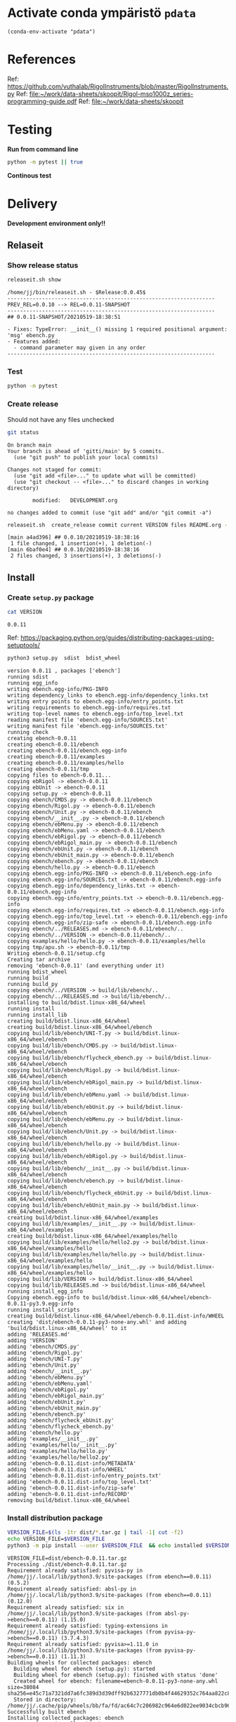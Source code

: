 
* Activate conda ympäristö =pdata=

#+BEGIN_SRC elisp
(conda-env-activate "pdata")
#+END_SRC

#+RESULTS:
: Switched to conda environment: pdata


* References

Ref: https://github.com/vuthalab/RigolInstruments/blob/master/RigolInstruments.py
Ref: [[file:~/work/data-sheets/skoopit/Rigol-mso1000z_series-programming-guide.pdf]]
Ref: [[file:~/work/data-sheets/skoopit]]


* Testing

*Run from command line*

#+BEGIN_SRC bash :eval no-export :results output
python -m pytest || true
#+END_SRC

#+RESULTS:
#+begin_example
============================= test session starts ==============================
platform linux -- Python 3.9.1, pytest-6.2.4, py-1.10.0, pluggy-0.13.1
rootdir: /home/jj/work/ebench
plugins: bdd-3.2.1, xdist-2.3.0, forked-1.2.0
collected 4 items

spec/test_ebench.py .F.                                                  [ 75%]
spec/test_framework.py .                                                 [100%]

=================================== FAILURES ===================================
_________________________________ test_version _________________________________

    def test_version():
>       assert ebench.version() == "324234"
E       AssertionError: assert '0.0.11-SNAPSHOT' == '324234'
E         - 324234
E         + 0.0.11-SNAPSHOT

spec/test_ebench.py:14: AssertionError
=========================== short test summary info ============================
FAILED spec/test_ebench.py::test_version - AssertionError: assert '0.0.11-SNA...
========================= 1 failed, 3 passed in 0.32s ==========================
#+end_example


*Continous test*
#+BEGIN_SRC elisp :noweb yes :results output :eval no-export :exports none 
(start-process "server" "buf-server" "xterm" "-fa" "monaco" "-fs" "15"  "-T" "EBENCH" "-hold" "-e"  "bash" "-c" "ptw  --runner 'python -m pytest'")
#+END_SRC

#+RESULTS:


* Delivery                                                 

*Development environment only!!*

** Relaseit

*** Show release status

 #+BEGIN_SRC sh :eval no-export :results output
 releaseit.sh show
 #+END_SRC

 #+RESULTS:
 #+begin_example
 /home/jj/bin/releaseit.sh - $Release:0.0.45$
 ------------------------------------------------------------------
 PREV_REL=0.0.10 --> REL=0.0.11-SNAPSHOT
 ------------------------------------------------------------------
 ## 0.0.11-SNAPSHOT/20210519-18:38:51

 - Fixes: TypeError: __init__() missing 1 required positional argument: 'msg' ebench.py
 - Features added:
   - command parameter may given in any order
 ------------------------------------------------------------------
 #+end_example


*** Test

#+BEGIN_SRC bash :eval no-export :results output
python -m pytest
#+END_SRC

#+RESULTS:
#+begin_example
============================= test session starts ==============================
platform linux -- Python 3.9.1, pytest-6.2.5, py-1.10.0, pluggy-0.13.1
rootdir: /home/jj/work/ebench
plugins: bdd-3.2.1, forked-1.2.0, xdist-2.4.0
collected 16 items

spec/test_ebench.py .s.............                                      [ 93%]
spec/test_framework.py .                                                 [100%]

======================== 15 passed, 1 skipped in 0.28s =========================
#+end_example

*** Create release 

 Should not have any files unchecked

 #+BEGIN_SRC sh :eval no-export :results output
 git status
 #+END_SRC

 #+RESULTS:
 #+begin_example
 On branch main
 Your branch is ahead of 'gitti/main' by 5 commits.
   (use "git push" to publish your local commits)

 Changes not staged for commit:
   (use "git add <file>..." to update what will be committed)
   (use "git checkout -- <file>..." to discard changes in working directory)

         modified:   DEVELOPMENT.org

 no changes added to commit (use "git add" and/or "git commit -a")
 #+end_example


 #+BEGIN_SRC sh :eval no-export :results output
 releaseit.sh  create_release commit current VERSION files README.org -  commit tag 2>&1 || true
 #+END_SRC

 #+RESULTS:
 : [main a4ad396] ## 0.0.10/20210519-18:38:16
 :  1 file changed, 1 insertion(+), 1 deletion(-)
 : [main 6baf0e4] ## 0.0.10/20210519-18:38:16
 :  2 files changed, 3 insertions(+), 3 deletions(-)



** Install

*** Create =setup.py= package

 #+BEGIN_SRC bash :eval no-export :results output
 cat VERSION
 #+END_SRC

 #+RESULTS:
 : 0.0.11


 Ref: https://packaging.python.org/guides/distributing-packages-using-setuptools/

 #+BEGIN_SRC bash :eval no-export :results output :exports code
 python3 setup.py  sdist  bdist_wheel
 #+END_SRC

 #+RESULTS:
 #+begin_example
 version 0.0.11 , packages ['ebench']
 running sdist
 running egg_info
 writing ebench.egg-info/PKG-INFO
 writing dependency_links to ebench.egg-info/dependency_links.txt
 writing entry points to ebench.egg-info/entry_points.txt
 writing requirements to ebench.egg-info/requires.txt
 writing top-level names to ebench.egg-info/top_level.txt
 reading manifest file 'ebench.egg-info/SOURCES.txt'
 writing manifest file 'ebench.egg-info/SOURCES.txt'
 running check
 creating ebench-0.0.11
 creating ebench-0.0.11/ebench
 creating ebench-0.0.11/ebench.egg-info
 creating ebench-0.0.11/examples
 creating ebench-0.0.11/examples/hello
 creating ebench-0.0.11/tmp
 copying files to ebench-0.0.11...
 copying ebRigol -> ebench-0.0.11
 copying ebUnit -> ebench-0.0.11
 copying setup.py -> ebench-0.0.11
 copying ebench/CMDS.py -> ebench-0.0.11/ebench
 copying ebench/Rigol.py -> ebench-0.0.11/ebench
 copying ebench/Unit.py -> ebench-0.0.11/ebench
 copying ebench/__init__.py -> ebench-0.0.11/ebench
 copying ebench/ebMenu.py -> ebench-0.0.11/ebench
 copying ebench/ebMenu.yaml -> ebench-0.0.11/ebench
 copying ebench/ebRigol.py -> ebench-0.0.11/ebench
 copying ebench/ebRigol_main.py -> ebench-0.0.11/ebench
 copying ebench/ebUnit.py -> ebench-0.0.11/ebench
 copying ebench/ebUnit_main.py -> ebench-0.0.11/ebench
 copying ebench/ebench.py -> ebench-0.0.11/ebench
 copying ebench/hello.py -> ebench-0.0.11/ebench
 copying ebench.egg-info/PKG-INFO -> ebench-0.0.11/ebench.egg-info
 copying ebench.egg-info/SOURCES.txt -> ebench-0.0.11/ebench.egg-info
 copying ebench.egg-info/dependency_links.txt -> ebench-0.0.11/ebench.egg-info
 copying ebench.egg-info/entry_points.txt -> ebench-0.0.11/ebench.egg-info
 copying ebench.egg-info/requires.txt -> ebench-0.0.11/ebench.egg-info
 copying ebench.egg-info/top_level.txt -> ebench-0.0.11/ebench.egg-info
 copying ebench.egg-info/zip-safe -> ebench-0.0.11/ebench.egg-info
 copying ebench/../RELEASES.md -> ebench-0.0.11/ebench/..
 copying ebench/../VERSION -> ebench-0.0.11/ebench/..
 copying examples/hello/hello.py -> ebench-0.0.11/examples/hello
 copying tmp/apu.sh -> ebench-0.0.11/tmp
 Writing ebench-0.0.11/setup.cfg
 Creating tar archive
 removing 'ebench-0.0.11' (and everything under it)
 running bdist_wheel
 running build
 running build_py
 copying ebench/../VERSION -> build/lib/ebench/..
 copying ebench/../RELEASES.md -> build/lib/ebench/..
 installing to build/bdist.linux-x86_64/wheel
 running install
 running install_lib
 creating build/bdist.linux-x86_64/wheel
 creating build/bdist.linux-x86_64/wheel/ebench
 copying build/lib/ebench/UNI-T.py -> build/bdist.linux-x86_64/wheel/ebench
 copying build/lib/ebench/CMDS.py -> build/bdist.linux-x86_64/wheel/ebench
 copying build/lib/ebench/flycheck_ebench.py -> build/bdist.linux-x86_64/wheel/ebench
 copying build/lib/ebench/Rigol.py -> build/bdist.linux-x86_64/wheel/ebench
 copying build/lib/ebench/ebRigol_main.py -> build/bdist.linux-x86_64/wheel/ebench
 copying build/lib/ebench/ebMenu.yaml -> build/bdist.linux-x86_64/wheel/ebench
 copying build/lib/ebench/ebUnit.py -> build/bdist.linux-x86_64/wheel/ebench
 copying build/lib/ebench/ebMenu.py -> build/bdist.linux-x86_64/wheel/ebench
 copying build/lib/ebench/Unit.py -> build/bdist.linux-x86_64/wheel/ebench
 copying build/lib/ebench/hello.py -> build/bdist.linux-x86_64/wheel/ebench
 copying build/lib/ebench/ebRigol.py -> build/bdist.linux-x86_64/wheel/ebench
 copying build/lib/ebench/__init__.py -> build/bdist.linux-x86_64/wheel/ebench
 copying build/lib/ebench/ebench.py -> build/bdist.linux-x86_64/wheel/ebench
 copying build/lib/ebench/flycheck_ebUnit.py -> build/bdist.linux-x86_64/wheel/ebench
 copying build/lib/ebench/ebUnit_main.py -> build/bdist.linux-x86_64/wheel/ebench
 creating build/bdist.linux-x86_64/wheel/examples
 copying build/lib/examples/__init__.py -> build/bdist.linux-x86_64/wheel/examples
 creating build/bdist.linux-x86_64/wheel/examples/hello
 copying build/lib/examples/hello/hello2.py -> build/bdist.linux-x86_64/wheel/examples/hello
 copying build/lib/examples/hello/hello.py -> build/bdist.linux-x86_64/wheel/examples/hello
 copying build/lib/examples/hello/__init__.py -> build/bdist.linux-x86_64/wheel/examples/hello
 copying build/lib/VERSION -> build/bdist.linux-x86_64/wheel
 copying build/lib/RELEASES.md -> build/bdist.linux-x86_64/wheel
 running install_egg_info
 Copying ebench.egg-info to build/bdist.linux-x86_64/wheel/ebench-0.0.11-py3.9.egg-info
 running install_scripts
 creating build/bdist.linux-x86_64/wheel/ebench-0.0.11.dist-info/WHEEL
 creating 'dist/ebench-0.0.11-py3-none-any.whl' and adding 'build/bdist.linux-x86_64/wheel' to it
 adding 'RELEASES.md'
 adding 'VERSION'
 adding 'ebench/CMDS.py'
 adding 'ebench/Rigol.py'
 adding 'ebench/UNI-T.py'
 adding 'ebench/Unit.py'
 adding 'ebench/__init__.py'
 adding 'ebench/ebMenu.py'
 adding 'ebench/ebMenu.yaml'
 adding 'ebench/ebRigol.py'
 adding 'ebench/ebRigol_main.py'
 adding 'ebench/ebUnit.py'
 adding 'ebench/ebUnit_main.py'
 adding 'ebench/ebench.py'
 adding 'ebench/flycheck_ebUnit.py'
 adding 'ebench/flycheck_ebench.py'
 adding 'ebench/hello.py'
 adding 'examples/__init__.py'
 adding 'examples/hello/__init__.py'
 adding 'examples/hello/hello.py'
 adding 'examples/hello/hello2.py'
 adding 'ebench-0.0.11.dist-info/METADATA'
 adding 'ebench-0.0.11.dist-info/WHEEL'
 adding 'ebench-0.0.11.dist-info/entry_points.txt'
 adding 'ebench-0.0.11.dist-info/top_level.txt'
 adding 'ebench-0.0.11.dist-info/zip-safe'
 adding 'ebench-0.0.11.dist-info/RECORD'
 removing build/bdist.linux-x86_64/wheel
 #+end_example


*** Install distribution package

 #+BEGIN_SRC bash :eval no-export :results output
 VERSION_FILE=$(ls -1tr dist/*.tar.gz | tail -1| cut -f2)
 echo VERSION_FILE=$VERSION_FILE
 python3 -m pip install --user $VERSION_FILE  && echo installed $VERSION_FILE
 #+END_SRC

 #+RESULTS:
 #+begin_example
 VERSION_FILE=dist/ebench-0.0.11.tar.gz
 Processing ./dist/ebench-0.0.11.tar.gz
 Requirement already satisfied: pyvisa-py in /home/jj/.local/lib/python3.9/site-packages (from ebench==0.0.11) (0.5.2)
 Requirement already satisfied: absl-py in /home/jj/.local/lib/python3.9/site-packages (from ebench==0.0.11) (0.12.0)
 Requirement already satisfied: six in /home/jj/.local/lib/python3.9/site-packages (from absl-py->ebench==0.0.11) (1.15.0)
 Requirement already satisfied: typing-extensions in /home/jj/.local/lib/python3.9/site-packages (from pyvisa-py->ebench==0.0.11) (3.7.4.3)
 Requirement already satisfied: pyvisa>=1.11.0 in /home/jj/.local/lib/python3.9/site-packages (from pyvisa-py->ebench==0.0.11) (1.11.3)
 Building wheels for collected packages: ebench
   Building wheel for ebench (setup.py): started
   Building wheel for ebench (setup.py): finished with status 'done'
   Created wheel for ebench: filename=ebench-0.0.11-py3-none-any.whl size=38084 sha256=e45c71a7321dd7a6fc389d3d39dff92b6327771db0b4f44629352c764aa822c8
   Stored in directory: /home/jj/.cache/pip/wheels/bb/fa/fd/ac64c7c206982c964e6d022ee9034cbcb96fc0bbf341b85a6f
 Successfully built ebench
 Installing collected packages: ebench
   Attempting uninstall: ebench
     Found existing installation: ebench 0.0.11rc2
     Uninstalling ebench-0.0.11rc2:
       Successfully uninstalled ebench-0.0.11rc2
 Successfully installed ebench-0.0.11
 installed dist/ebench-0.0.11.tar.gz
 #+end_example


*** Testit

#+BEGIN_SRC bash :eval no-export :results output
ebRigol _version
#+END_SRC

#+RESULTS:
: 0.0.11-pre2

#+BEGIN_SRC bash :eval no-export :results output
ebUnit _version
#+END_SRC

#+RESULTS:


** Create snapshot

 #+BEGIN_SRC sh :eval no-export :results output
 releaseit.sh  create_snapshot current VERSION files README.org - commit || true
 #+END_SRC

 #+RESULTS:
 : [main 737cb3d] ## 0.0.11-SNAPSHOT/20210519-18:38:51
 :  4 files changed, 72 insertions(+), 64 deletions(-)




* Test and develop

** Rigol test

#+BEGIN_SRC bash :eval no-export :results output
./ebRigol _version
#+END_SRC

#+RESULTS:
: 0.0.8-rev2

#+BEGIN_SRC bash :eval no-export :results output
ebRigol _version
#+END_SRC

#+RESULTS:


** COmmand line test

#+BEGIN_SRC bash :eval no-export :results output
ebUTG900 ?
#+END_SRC

#+RESULTS:
#+begin_example
ebUTG900 - 0.0.6-SNAPSHOT: Tool to control UNIT-T UTG900 Waveform generator

Usage: ebUTG900 [options] [commands and parameters] 

Commands:
           sine  : Generate sine -wave on channel 1|2
         square  : Generate square -wave on channel 1|2
          pulse  : Generate pulse -wave on channel 1|2
            arb  : Upload wave file and use it to generate wave on channel 1|2
             on  : Switch on channel 1|2
            off  : Switch off channel 1|2
          reset  : Send reset to UTG900 signal generator
----------   Record   ----------
              !  : Start recording
              .  : Stop recording
         screen  : Take screenshot
 list_resources  : List pyvisa resources (=pyvisa list_resources() wrapper)'
----------    Misc    ----------
        version  : Output version number
----------    Help    ----------
              q  : Exit
              ?  : List commands
             ??  : List command parameters

More help:
  ebUTG900 --help                          : to list options
  ebUTG900 ? command=<command>             : to get help on command <command> parameters

Examples:
  ebUTG900 ? command=sine                  : help on sine command parameters
  ebUTG900 list_resources                  : Identify --addr option parameter
  ebUTG900 --addr 'USB0::1::2::3::0::INSTR': Run interactively on device found in --addr 'USB0::1::2::3::0::INSTR'
  ebUTG900 --captureDir=pics screen        : Take screenshot to pics directory (form device in default --addr)
  ebUTG900 reset                           : Send reset to UTH900 waveform generator
  ebUTG900 sine channel=2 freq=2kHz        : Generate 2 kHz sine signal on channel 2
  ebUTG900 sine channel=1 square channel=2 : chaining sine generation on channel 1, and square generation on channel 2

Hint:
  Run reset to synchronize ebUTG900 -tool with device state. Ref= ?? command=reset
  One-liner in linux: ebUTG900 --addr $(ebUTG900 list_resources)
#+end_example

#+BEGIN_SRC bash :eval no-export :results output
ebUTG900 reset on channel=1 on channel=2
#+END_SRC

#+RESULTS:

#+BEGIN_SRC bash :eval no-export :results output
ebUTG900  reset off channel=1 off channel=2
#+END_SRC

#+RESULTS:


** Api test
#+BEGIN_SRC python :eval no-export :results output :noweb no :session *Python*
import UTG900
print( UTG900.version())
#+END_SRC

#+RESULTS:
: Python 3.9.1 | packaged by conda-forge | (default, Jan 10 2021, 02:55:42) 
: [GCC 9.3.0] on linux
: Type "help", "copyright", "credits" or "license" for more information.
: 0.0.5-SNAPSHOT


#+BEGIN_SRC python :eval no-export :results output :noweb no :session *Python*
sgen = UTG900.UTG962()
sgen.list_resources()
#+END_SRC

#+RESULTS:
: WARNING:absl:Successfully connected  'USB0::0x6656::0x0834::1485061822::INSTR' with 'UNI-T Technologies,UTG900,1485061822,1.08'
: Traceback (most recent call last):
:   File "<stdin>", line 1, in <module>
:   File "/tmp/babel-ZafpdS/python-xPMIfR", line 2, in <module>
:     sgen.list_resources()
:   File "/home/jj/work/UTG900/UTG900/UTG900.py", line 447, in list_resources
:     return self.rm.list_resources()
: AttributeError: 'UTG962' object has no attribute 'rm'



* Fin                                                              :noexport:


** Emacs variables

   #+RESULTS:

   # Local Variables:
   # org-confirm-babel-evaluate: nil
   # End:
   #


